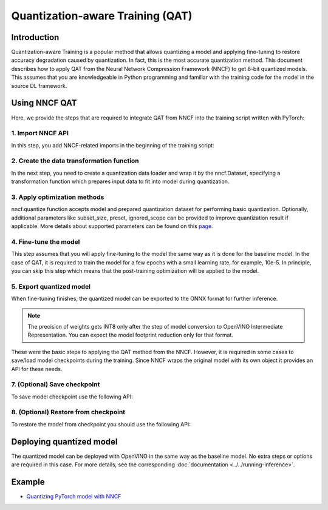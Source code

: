 .. {#qat_introduction}

Quantization-aware Training (QAT)
=================================


Introduction
####################

Quantization-aware Training is a popular method that allows quantizing a model and applying fine-tuning to restore accuracy
degradation caused by quantization. In fact, this is the most accurate quantization method. This document describes how to
apply QAT from the Neural Network Compression Framework (NNCF) to get 8-bit quantized models. This assumes that you are
knowledgeable in Python programming and familiar with the training code for the model in the source DL framework.

Using NNCF QAT
####################

Here, we provide the steps that are required to integrate QAT from NNCF into the training script written with
PyTorch:

1. Import NNCF API
++++++++++++++++++++

In this step, you add NNCF-related imports in the beginning of the training script:

.. tab:: PyTorch

   .. doxygensnippet:: docs/optimization_guide/nncf/code/qat_torch.py
      :language: python
      :fragment: [imports]


2. Create the data transformation function
++++++++++++++++++++++++++++

In the next step, you need to create a quantization data loader and wrap it by the nncf.Dataset, specifying a transformation
function which prepares input data to fit into model during quantization.

.. tab:: PyTorch

   .. doxygensnippet:: docs/optimization_guide/nncf/code/qat_torch.py
      :language: python
      :fragment: [nncf_dataset]


3. Apply optimization methods
+++++++++++++++++++++++++++++

nncf.quantize function accepts model and prepared quantization dataset for performing basic quantization. Optionally,
additional parameters like subset_size, preset, ignored_scope can be provided to improve quantization result if applicable.
More details about supported parameters can be found on this `page <https://docs.openvino.ai/2024/openvino-workflow/model-optimization-guide/quantizing-models-post-training/basic-quantization-flow.html#tune-quantization-parameters>`__.

.. tab:: PyTorch

   .. doxygensnippet:: docs/optimization_guide/nncf/code/qat_torch.py
      :language: python
      :fragment: [quantize]


4. Fine-tune the model
++++++++++++++++++++++

This step assumes that you will apply fine-tuning to the model the same way as it is done for the baseline model. In the
case of QAT, it is required to train the model for a few epochs with a small learning rate, for example, 10e-5. In principle,
you can skip this step which means that the post-training optimization will be applied to the model.

.. tab-set::

   .. tab-item:: PyTorch
      :sync: pytorch

      .. doxygensnippet:: docs/optimization_guide/nncf/code/qat_torch.py
         :language: python
         :fragment: [tune_model]

   .. tab-item:: TensorFlow 2
      :sync: tensorflow-2

      .. doxygensnippet:: docs/optimization_guide/nncf/code/qat_tf.py
         :language: python
         :fragment: [tune_model]



5. Export quantized model
+++++++++++++++++++++++++

When fine-tuning finishes, the quantized model can be exported to the ONNX format for further inference.

.. tab:: PyTorch

   .. doxygensnippet:: docs/optimization_guide/nncf/code/qat_torch.py
      :language: python
      :fragment: [export]


.. note::
   The precision of weights gets INT8 only after the step of model conversion to OpenVINO Intermediate Representation.
   You can expect the model footprint reduction only for that format.


These were the basic steps to applying the QAT method from the NNCF. However, it is required in some cases to save/load model
checkpoints during the training. Since NNCF wraps the original model with its own object it provides an API for these needs.

7. (Optional) Save checkpoint
+++++++++++++++++++++++++++++

To save model checkpoint use the following API:

.. tab:: PyTorch

   .. doxygensnippet:: docs/optimization_guide/nncf/code/qat_torch.py
      :language: python
      :fragment: [save_checkpoint]


8. (Optional) Restore from checkpoint
+++++++++++++++++++++++++++++++++++++

To restore the model from checkpoint you should use the following API:

.. tab:: PyTorch

   .. doxygensnippet:: docs/optimization_guide/nncf/code/qat_torch.py
      :language: python
      :fragment: [load_checkpoint]


Deploying quantized model
#########################

The quantized model can be deployed with OpenVINO in the same way as the baseline model. No extra steps or options are
required in this case. For more details, see the corresponding :doc:`documentation <../../running-inference>`.

Example
####################

* `Quantizing PyTorch model with NNCF <https://github.com/openvinotoolkit/openvino_notebooks/tree/latest/notebooks/pytorch-quantization-aware-training>`__

